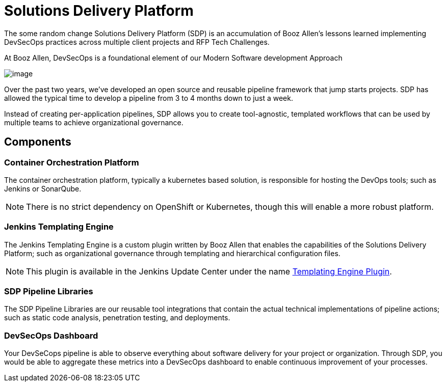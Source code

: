 = Solutions Delivery Platform

The some random change Solutions Delivery Platform (SDP) is an accumulation of Booz Allen's
lessons learned implementing DevSecOps practices across multiple client
projects and RFP Tech Challenges.

At Booz Allen, DevSecOps is a foundational element of our Modern
Software development Approach

image:../_images/modern-sd-approach.png[image]

Over the past two years, we've developed an open source and reusable
pipeline framework that jump starts projects. SDP has allowed the
typical time to develop a pipeline from 3 to 4 months down to just a
week.

Instead of creating per-application pipelines, SDP allows you to create
tool-agnostic, templated workflows that can be used by multiple teams to
achieve organizational governance.

== Components

=== Container Orchestration Platform

The container orchestration platform, typically a kubernetes based
solution, is responsible for hosting the DevOps tools; such as Jenkins
or SonarQube.

[NOTE]
====
There is no strict dependency on OpenShift or Kubernetes, though this
will enable a more robust platform.
====

=== Jenkins Templating Engine

The Jenkins Templating Engine is a custom plugin written by Booz Allen
that enables the capabilities of the Solutions Delivery Platform; such
as organizational governance through templating and hierarchical
configuration files.

[NOTE]
====
This plugin is available in the Jenkins Update Center under the name
https://plugins.jenkins.io/templating-engine[Templating Engine Plugin].
====

=== SDP Pipeline Libraries

The SDP Pipeline Libraries are our reusable tool integrations that
contain the actual technical implementations of pipeline actions; such
as static code analysis, penetration testing, and deployments.

=== DevSecOps Dashboard

Your DevSeCops pipeline is able to observe everything about software
delivery for your project or organization. Through SDP, you would be
able to aggregate these metrics into a DevSecOps dashboard to enable
continuous improvement of your processes.

